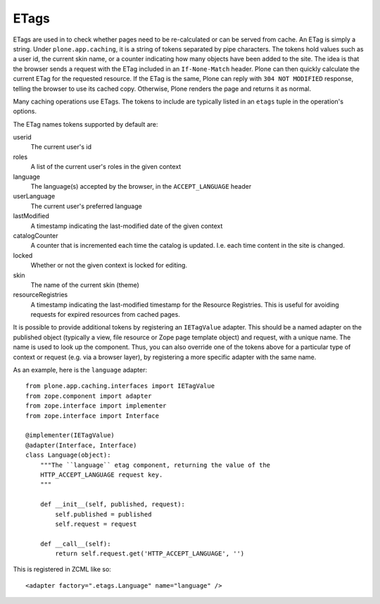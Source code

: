 ETags
-----

ETags are used in to check whether pages need to be re-calculated or can be served from cache.
An ETag is simply a string. Under ``plone.app.caching``, it is a string of tokens separated by pipe characters.
The tokens hold values such as a user id, the current skin name, or a counter indicating how many objects have been added to the site.
The idea is that the browser sends a request with the ETag included in an ``If-None-Match`` header.
Plone can then quickly calculate the current ETag for the requested resource.
If the ETag is the same, Plone can reply with ``304 NOT MODIFIED`` response, telling the browser to use its cached copy.
Otherwise, Plone renders the page and returns it as normal.

Many caching operations use ETags. The tokens to include are typically listed in an ``etags`` tuple in the operation's options.

The ETag names tokens supported by default are:

userid
    The current user's id

roles
    A list of the current user's roles in the given context

language
    The language(s) accepted by the browser, in the ``ACCEPT_LANGUAGE`` header

userLanguage
    The current user's preferred language

lastModified
    A timestamp indicating the last-modified date of the given context

catalogCounter
    A counter that is incremented each time the catalog is updated.
    I.e. each time content in the site is changed.

locked
    Whether or not the given context is locked for editing.

skin
    The name of the current skin (theme)

resourceRegistries
    A timestamp indicating the last-modified timestamp for the Resource Registries.
    This is useful for avoiding requests for expired resources from cached pages.

It is possible to provide additional tokens by registering an ``IETagValue`` adapter.
This should be a named adapter on the published object (typically a view, file resource or Zope page template object) and request, with a unique name.
The name is used to look up the component. Thus, you can also override one of the tokens above for a particular type of context or request (e.g. via a browser layer), by registering a more specific adapter with the same name.

As an example, here is the ``language`` adapter::

    from plone.app.caching.interfaces import IETagValue
    from zope.component import adapter
    from zope.interface import implementer
    from zope.interface import Interface

    @implementer(IETagValue)
    @adapter(Interface, Interface)
    class Language(object):
        """The ``language`` etag component, returning the value of the
        HTTP_ACCEPT_LANGUAGE request key.
        """

        def __init__(self, published, request):
            self.published = published
            self.request = request

        def __call__(self):
            return self.request.get('HTTP_ACCEPT_LANGUAGE', '')

This is registered in ZCML like so::

    <adapter factory=".etags.Language" name="language" />
